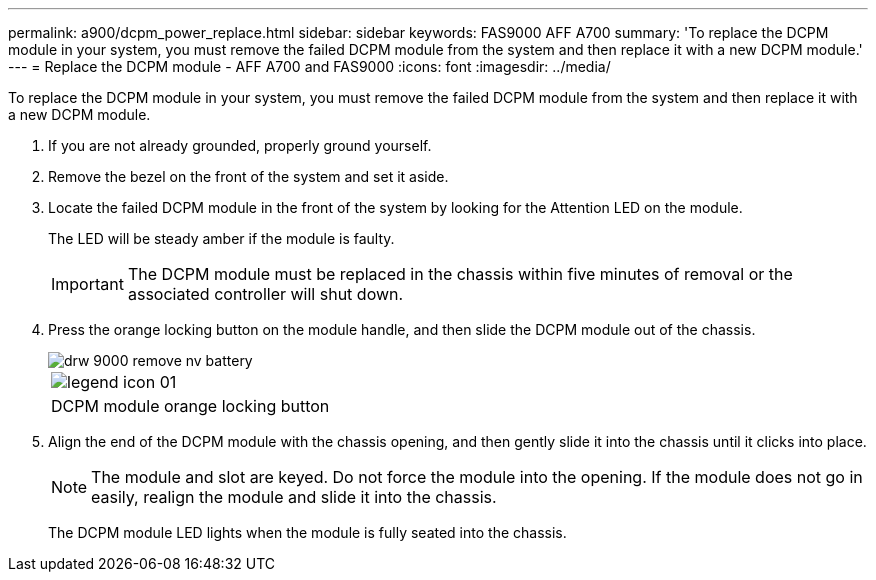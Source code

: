 ---
permalink: a900/dcpm_power_replace.html
sidebar: sidebar
keywords: FAS9000 AFF A700
summary: 'To replace the DCPM module in your system, you must remove the failed DCPM module from the system and then replace it with a new DCPM module.'
---
= Replace the DCPM module - AFF A700 and FAS9000
:icons: font
:imagesdir: ../media/

[.lead]
To replace the DCPM module in your system, you must remove the failed DCPM module from the system and then replace it with a new DCPM module.

. If you are not already grounded, properly ground yourself.
. Remove the bezel on the front of the system and set it aside.
. Locate the failed DCPM module in the front of the system by looking for the Attention LED on the module.
+
The LED will be steady amber if the module is faulty.
+
IMPORTANT: The DCPM module must be replaced in the chassis within five minutes of removal or the associated controller will shut down.

. Press the orange locking button on the module handle, and then slide the DCPM module out of the chassis.
+
image::../media/drw_9000_remove_nv_battery.gif[]
+
|===
a|
image:../media/legend_icon_01.gif[]
a|
DCPM module orange locking button
|===

. Align the end of the DCPM module with the chassis opening, and then gently slide it into the chassis until it clicks into place.
+
NOTE: The module and slot are keyed. Do not force the module into the opening. If the module does not go in easily, realign the module and slide it into the chassis.
+
The DCPM module LED lights when the module is fully seated into the chassis.
